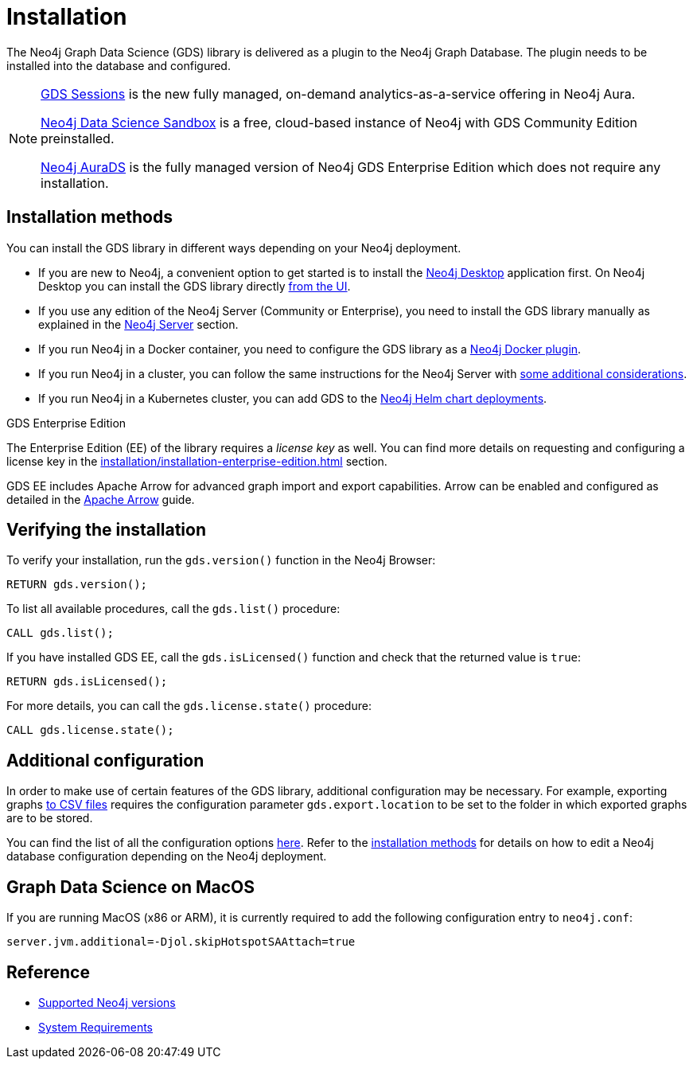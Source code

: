 :page-aliases: installation/installation-neo4j-cluster, \
installation/additional-config-parameters/

[[installation]]
= Installation
:description: This chapter provides instructions for installation and basic usage of the Neo4j Graph Data Science library.


The Neo4j Graph Data Science (GDS) library is delivered as a plugin to the Neo4j Graph Database.
The plugin needs to be installed into the database and configured.

[NOTE]
====
xref:installation/gds-sessions.adoc[GDS Sessions] is the new fully managed, on-demand analytics-as-a-service offering in Neo4j Aura.

link:https://neo4j.com/data-science-sandbox/[Neo4j Data Science Sandbox] is a free, cloud-based instance of Neo4j with GDS Community Edition preinstalled.

link:https://neo4j.com/cloud/platform/aura-graph-data-science/[Neo4j AuraDS] is the fully managed version of Neo4j GDS Enterprise Edition which does not require any installation.
====


== Installation methods

You can install the GDS library in different ways depending on your Neo4j deployment.

* If you are new to Neo4j, a convenient option to get started is to install the https://neo4j.com/docs/desktop-manual/current/installation/[Neo4j Desktop] application first.
On Neo4j Desktop you can install the GDS library directly xref:installation/neo4j-desktop.adoc[from the UI].

* If you use any edition of the Neo4j Server (Community or Enterprise), you need to install the GDS library manually as explained in the xref:installation/neo4j-server.adoc[Neo4j Server] section.

* If you run Neo4j in a Docker container, you need to configure the GDS library as a xref:installation/installation-docker.adoc[Neo4j Docker plugin].

* If you run Neo4j in a cluster, you can follow the same instructions for the Neo4j Server with xref:production-deployment/neo4j-cluster.adoc[some additional considerations].

* If you run Neo4j in a Kubernetes cluster, you can add GDS to the https://neo4j.com/docs/operations-manual/current/kubernetes/plugins/#automatic-plugin-download[Neo4j Helm chart deployments].

.GDS Enterprise Edition

The Enterprise Edition (EE) of the library requires a _license key_ as well. You can find more details on requesting and configuring a license key in the xref:installation/installation-enterprise-edition.adoc[] section.

GDS EE includes Apache Arrow for advanced graph import and export capabilities. Arrow can be enabled and configured as detailed in the xref:installation/configure-apache-arrow-server.adoc[Apache Arrow] guide.

== Verifying the installation

To verify your installation, run the `gds.version()` function in the Neo4j Browser:

[source, cypher, role=noplay]
----
RETURN gds.version();
----

To list all available procedures, call the `gds.list()` procedure:

[source, cypher, role=noplay]
----
CALL gds.list();
----

If you have installed GDS EE, call the `gds.isLicensed()` function and check that the returned value is `true`:

[source, cypher, role=noplay]
----
RETURN gds.isLicensed();
----

For more details, you can call the `gds.license.state()` procedure:

[source, cypher, role=noplay]
----
CALL gds.license.state();
----

== Additional configuration

In order to make use of certain features of the GDS library, additional configuration may be necessary.
For example, exporting graphs xref:management-ops/graph-export/graph-export-csv.adoc#catalog-graph-export-csv[to CSV files] requires the configuration parameter `gds.export.location` to be set to the folder in which exported graphs are to be stored.

You can find the list of all the configuration options xref:production-deployment/configuration-settings.adoc[here].
Refer to the <<_installation_methods,installation methods>> for details on how to edit a Neo4j database configuration depending on the Neo4j deployment.

== Graph Data Science on MacOS

If you are running MacOS (x86 or ARM), it is currently required to add the following configuration entry to `neo4j.conf`:

----
server.jvm.additional=-Djol.skipHotspotSAAttach=true
----


== Reference

* xref:installation/supported-neo4j-versions.adoc[Supported Neo4j versions]
* xref:installation/System-requirements.adoc[System Requirements]
